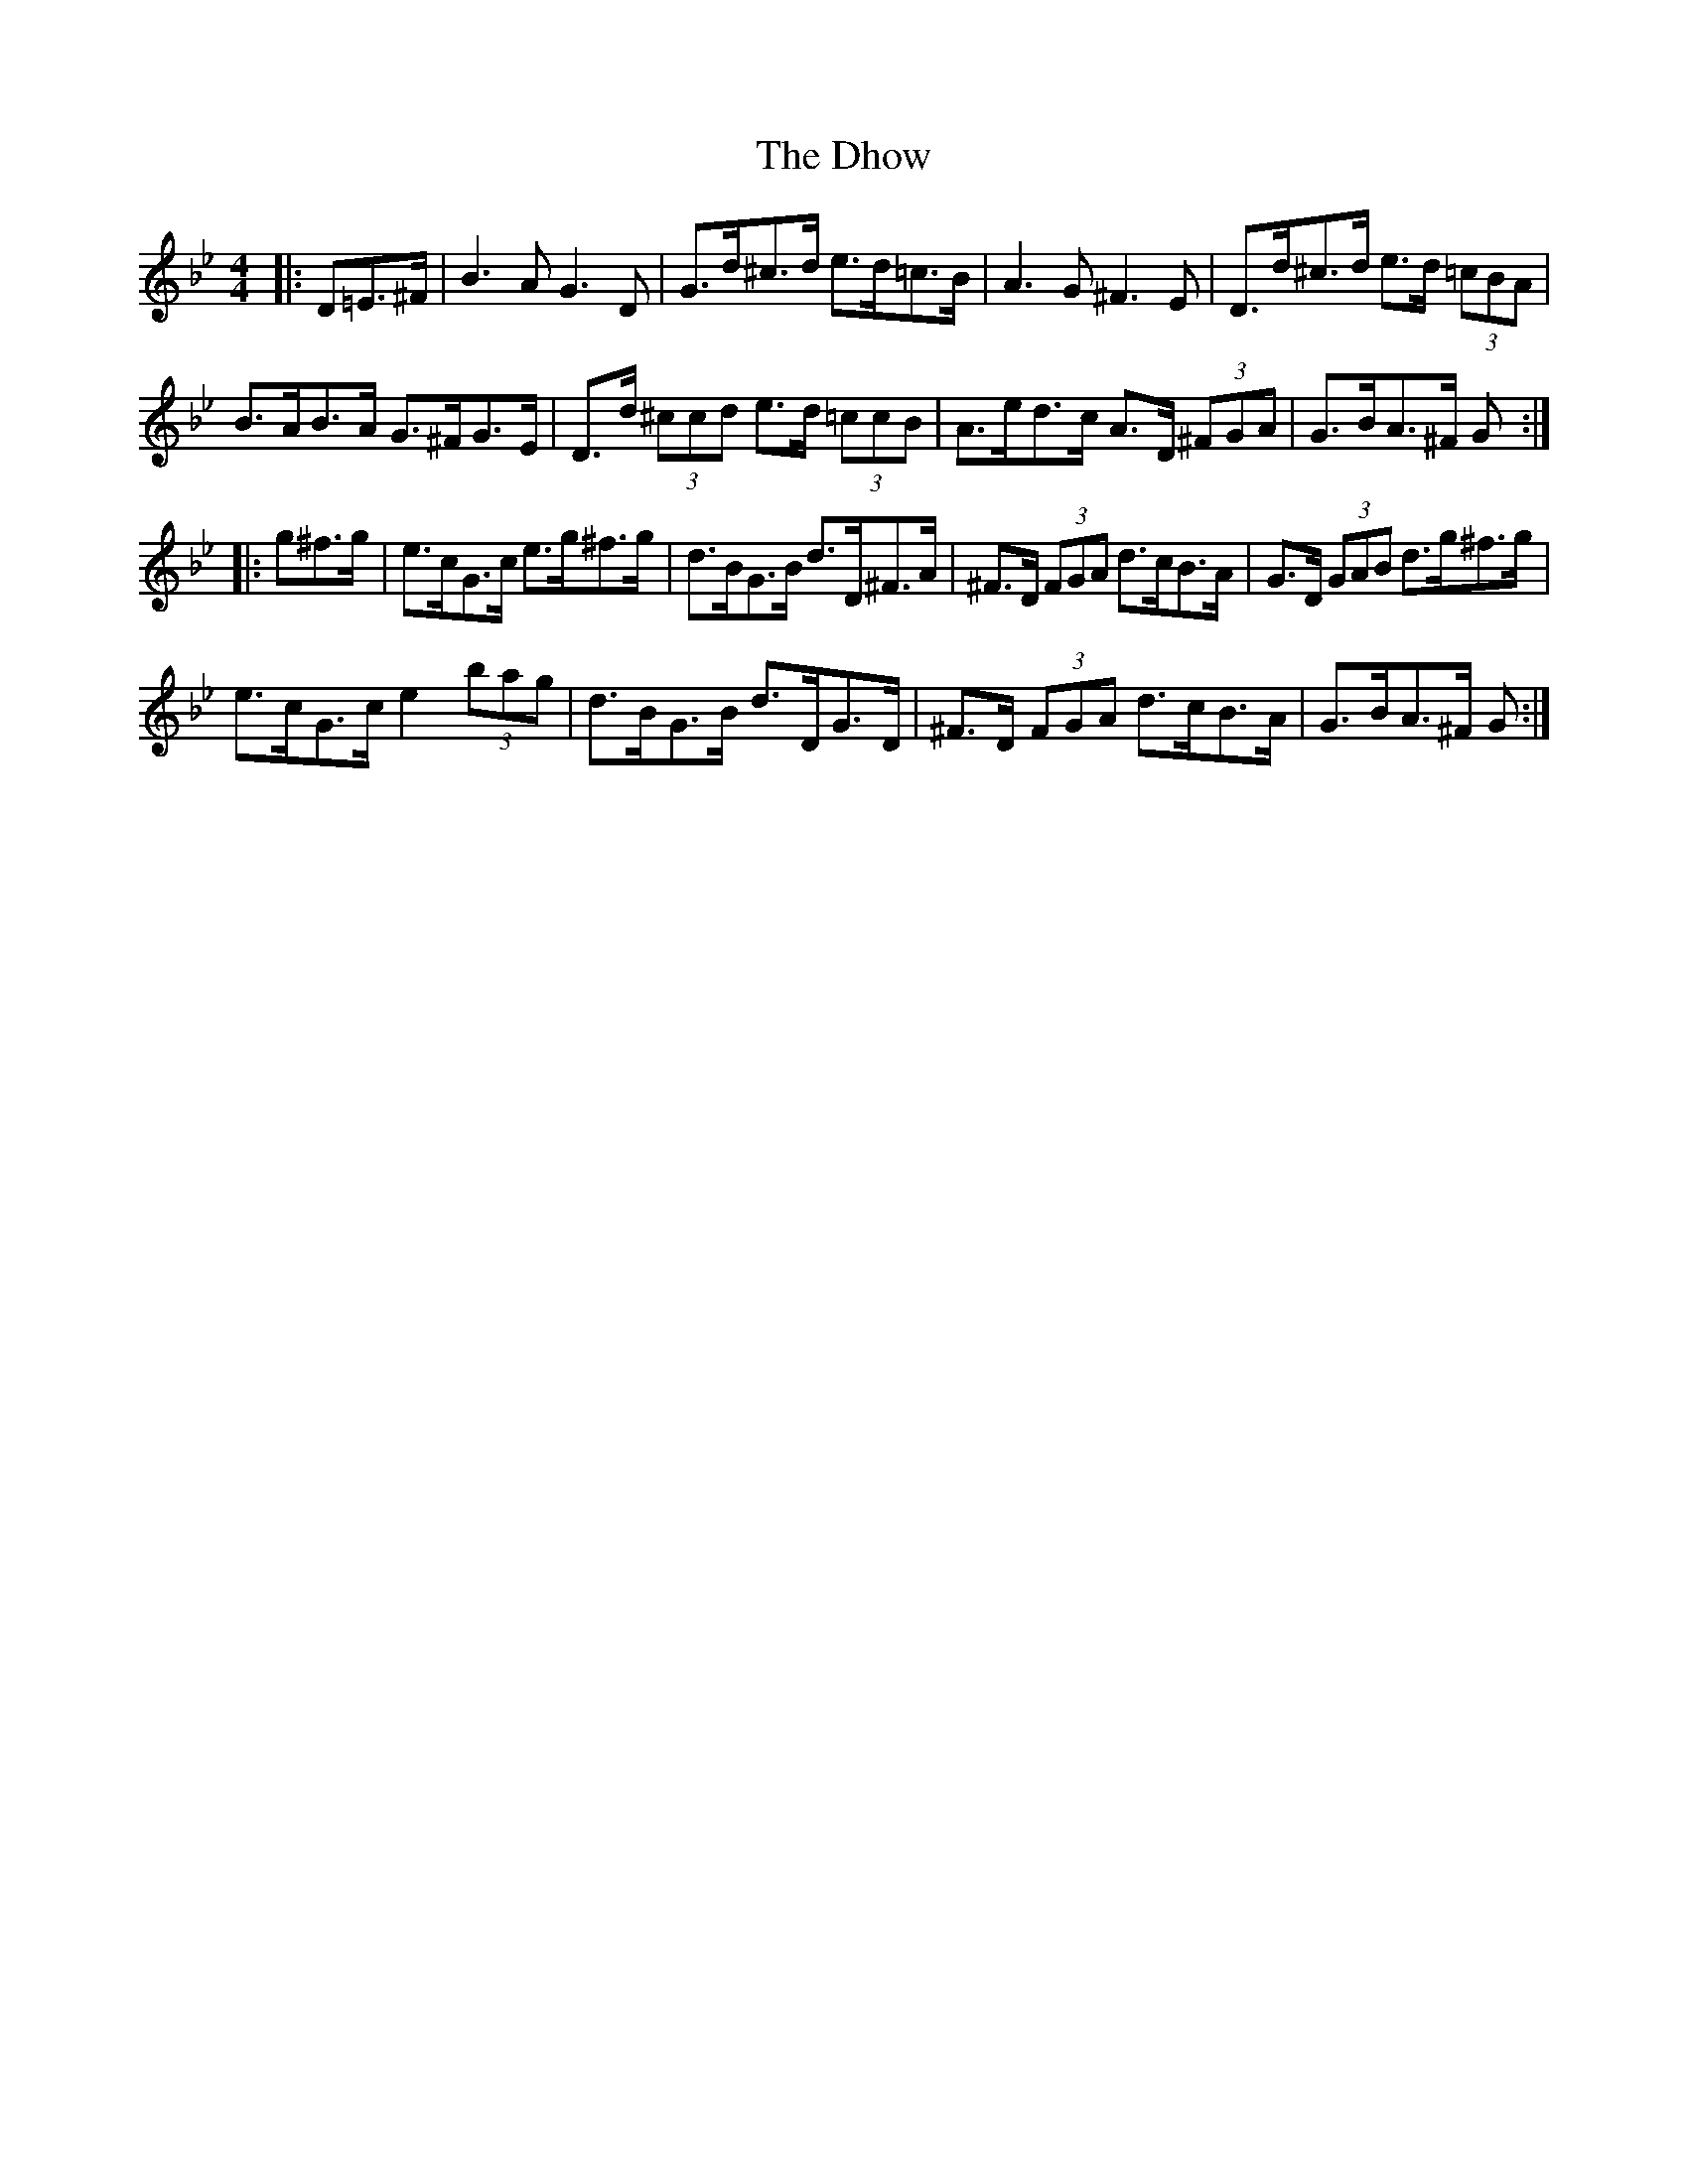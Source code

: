 X: 10014
T: Dhow, The
R: hornpipe
M: 4/4
K: Gminor
|:D=E>^F|B3 A G3 D|G>d^c>d e>d=c>B|A3 G ^F3 E|D>d^c>d e>d (3=cBA|
B>AB>A G>^FG>E|D>d (3^ccd e>d (3=ccB|A>ed>c A>D (3^FGA|G>BA>^F G:|
|:g^f>g|e>cG>c e>g^f>g|d>BG>B d>D^F>A|^F>D (3FGA d>cB>A|G>D (3GAB d>g^f>g|
e>cG>c e2 (3bag|d>BG>B d>DG>D|^F>D (3FGA d>cB>A|G>BA>^F G:|

